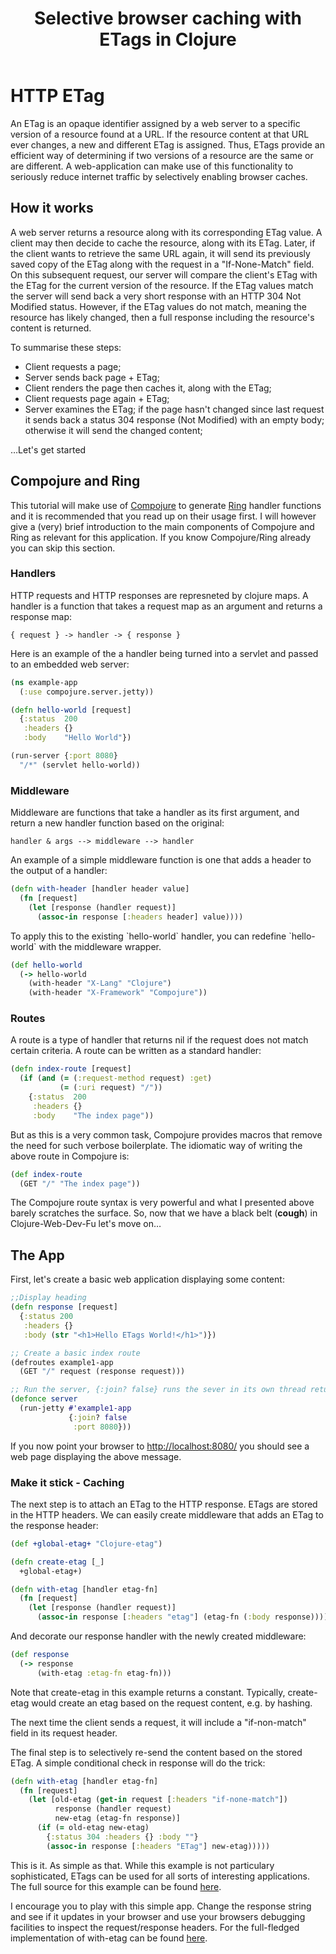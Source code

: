 #+TITLE: Selective browser caching with ETags in Clojure

* HTTP ETag
An ETag is an opaque identifier assigned by a web server to a specific version of a resource found at a URL. 
If the resource content at that URL ever changes, a new and different ETag is assigned. 
Thus, ETags provide an efficient way of determining if two versions of a resource are the same or are different. 
A web-application can make use of this functionality to seriously reduce internet traffic by selectively enabling browser caches.

** How it works
A web server returns a resource along with its corresponding ETag value. A client may then decide to cache the resource, along with its ETag. 
Later, if the client wants to retrieve the same URL again, it will send its previously saved copy of the ETag along with the request in a "If-None-Match" field.
On this subsequent request, our server will compare the client's ETag with the ETag for the current version of the resource. If the ETag values match the server will send back a very short response with an HTTP 304 Not Modified status. 
However, if the ETag values do not match, meaning the resource has likely changed, then a full response including the resource's content is returned.

To summarise these steps:
- Client requests a page;
- Server sends back page + ETag;
- Client renders the page then caches it, along with the ETag;
- Client requests page again + ETag;
- Server examines the ETag; if the page hasn't changed since last request it sends back a status 304 response (Not Modified) with an empty body; otherwise it will send the changed content;

...Let's get started

** Compojure and Ring
This tutorial will make use of [[https://github.com/weavejester/compojure][Compojure]] to generate [[http://github.com/mmcgrana/ring/wiki][Ring]] handler functions and it is recommended that you read up on their usage first.
I will however give a (very) brief introduction to the main components of Compojure and Ring as relevant for this application. 
If you know Compojure/Ring already you can skip this section.
*** Handlers
HTTP requests and HTTP responses are represneted by clojure maps. A handler is a function that takes a request map as an argument and returns a response map:

#+begin_example
{ request } -> handler -> { response }
#+end_example

Here is an example of the a handler being turned into a servlet and 
passed to an embedded web server: 

#+begin_src clojure
  (ns example-app 
    (:use compojure.server.jetty)) 

  (defn hello-world [request] 
    {:status  200 
     :headers {} 
     :body    "Hello World"}) 

  (run-server {:port 8080} 
    "/*" (servlet hello-world)) 
#+end_src

*** Middleware

Middleware are functions that take a handler as its first argument, 
and return a new handler function based on the original:

#+begin_example
   handler & args --> middleware --> handler 
#+end_example

An example of a simple middleware function is one that adds a header 
to the output of a handler: 

#+begin_src clojure
  (defn with-header [handler header value] 
    (fn [request] 
      (let [response (handler request)] 
        (assoc-in response [:headers header] value))))
#+end_src 
  
To apply this to the existing `hello-world` handler, you can redefine 
`hello-world` with the middleware wrapper. 

#+begin_src clojure
  (def hello-world
    (-> hello-world
      (with-header "X-Lang" "Clojure") 
      (with-header "X-Framework" "Compojure")) 
#+end_src

*** Routes 

A route is a type of handler that returns nil if the request does 
not match certain criteria. A route can be written as a standard handler:

#+begin_src clojure
  (defn index-route [request] 
    (if (and (= (:request-method request) :get) 
             (= (:uri request) "/")) 
      {:status  200 
       :headers {} 
       :body    "The index page")) 
#+end_src

But as this is a very common task, Compojure provides macros that 
remove the need for such verbose boilerplate. The idiomatic way of 
writing the above route in Compojure is:
 #+begin_src clojure
  (def index-route 
    (GET "/" "The index page")) 
#+end_src

The Compojure route syntax is very powerful and what I presented above barely scratches the surface.
So, now that we have a black belt (*cough*) in Clojure-Web-Dev-Fu let's move on... 

** The App

First, let's create a basic web application displaying some content:

#+begin_src clojure
;;Display heading
(defn response [request]
  {:status 200
   :headers {}
   :body (str "<h1>Hello ETags World!</h1>")})
  
;; Create a basic index route 
(defroutes example1-app 
  (GET "/" request (response request)))
  
;; Run the server, {:join? false} runs the sever in its own thread returning immeadiately
(defonce server
  (run-jetty #'example1-app
             {:join? false
              :port 8080}))
#+end_src

If you now point your browser to http://localhost:8080/ you should see a web page displaying the above message.

*** Make it stick - Caching
The next step is to attach an ETag to the HTTP response. ETags are stored in the HTTP headers. We can easily create
middleware that adds an ETag to the response header:

#+begin_src clojure
  (def +global-etag+ "Clojure-etag")

  (defn create-etag [_]
    +global-etag+)

  (defn with-etag [handler etag-fn] 
    (fn [request]
      (let [response (handler request)]
        (assoc-in response [:headers "etag"] (etag-fn (:body response))))))
#+end_src

And decorate our response handler with the newly created middleware:

#+begin_src clojure
 (def response
   (-> response
       (with-etag :etag-fn etag-fn)))
#+end_src

Note that create-etag in this example returns a constant. Typically, create-etag would create an etag based on the request content, e.g. by hashing.

The next time the client sends a request, it will include a "if-non-match" field in its request header. 

The final step is to selectively re-send the content based on the stored ETag. A simple conditional check in response will do the trick:

#+begin_src clojure
  (defn with-etag [handler etag-fn] 
    (fn [request]
      (let [old-etag (get-in request [:headers "if-none-match"])
            response (handler request)
            new-etag (etag-fn response)]
        (if (= old-etag new-etag)
          {:status 304 :headers {} :body ""}
          (assoc-in response [:headers "ETag"] new-etag)))))
#+end_src 

This is it. As simple as that. While this example is not particulary sophisticated, ETags can be used for all sorts of interesting applications.
The full source for this example can be found [[https://github.com/AndreasKostler/ring.middleware.etag/blob/master/examples/src/examples][here]].

I encourage you to play with this simple app. Change the response string and see if it updates in your browser and use your browsers debugging 
facilities to inspect the request/response headers. For the full-fledged implementation of with-etag can be found [[https://github.com/AndreasKostler/ring.middleware.etag/blob/master/src/ring/middleware/etag/core.clj][here]].
